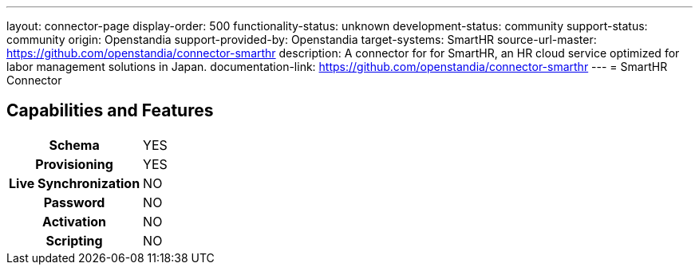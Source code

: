 ---
layout: connector-page
display-order: 500
functionality-status: unknown
development-status: community
support-status: community
origin: Openstandia
support-provided-by: Openstandia
target-systems: SmartHR
source-url-master: https://github.com/openstandia/connector-smarthr
description: A connector for for SmartHR, an HR cloud service optimized for labor management solutions in Japan.
documentation-link: https://github.com/openstandia/connector-smarthr
---
= SmartHR Connector

== Capabilities and Features

[%autowidth,cols="h,1,1"]
|===
| Schema
| YES
| 

| Provisioning
| YES
| 

| Live Synchronization
| NO
| 

| Password
| NO
| 

| Activation
| NO
| 

| Scripting
| NO
| 

|===

